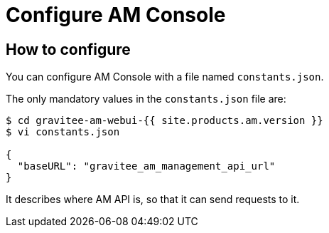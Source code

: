 = Configure AM Console
:page-sidebar: am_3_x_sidebar
:page-permalink: am/current/am_installguide_management_ui_configuration.html
:page-folder: am/installation-guide
:page-layout: am
:page-description: Gravitee Access Management - Configuration - Portal
:page-keywords: Gravitee.io, API Platform, API Management, Access Gateway, oauth2, openid, documentation, manual, guide, reference, api

== How to configure

You can configure AM Console with a file named `constants.json`.

The only mandatory values in the `constants.json` file are:

```
$ cd gravitee-am-webui-{{ site.products.am.version }}
$ vi constants.json

{
  "baseURL": "gravitee_am_management_api_url"
}
```

It describes where AM API is, so that it can send requests to it.
